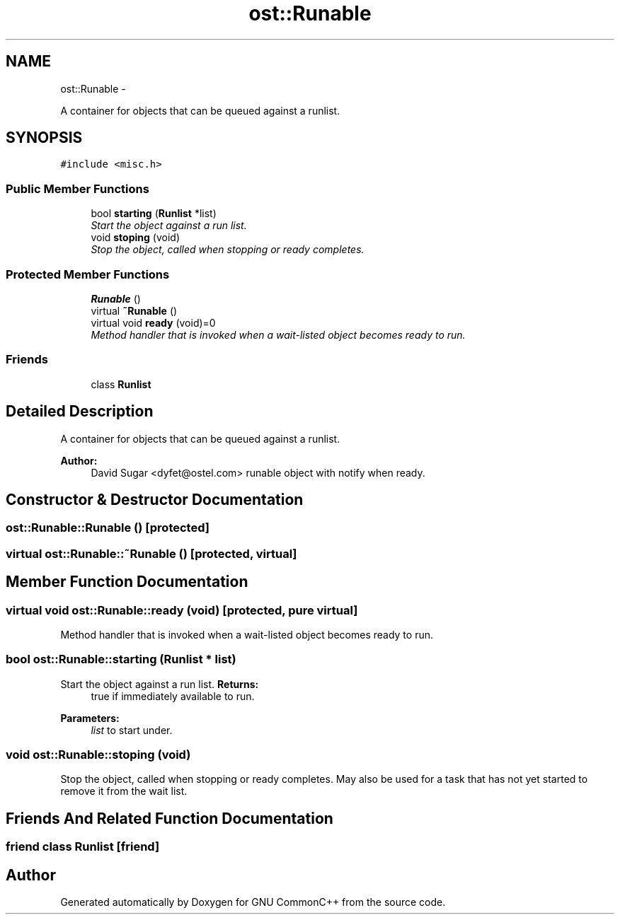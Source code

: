 .TH "ost::Runable" 3 "2 May 2010" "GNU CommonC++" \" -*- nroff -*-
.ad l
.nh
.SH NAME
ost::Runable \- 
.PP
A container for objects that can be queued against a runlist.  

.SH SYNOPSIS
.br
.PP
.PP
\fC#include <misc.h>\fP
.SS "Public Member Functions"

.in +1c
.ti -1c
.RI "bool \fBstarting\fP (\fBRunlist\fP *list)"
.br
.RI "\fIStart the object against a run list. \fP"
.ti -1c
.RI "void \fBstoping\fP (void)"
.br
.RI "\fIStop the object, called when stopping or ready completes. \fP"
.in -1c
.SS "Protected Member Functions"

.in +1c
.ti -1c
.RI "\fBRunable\fP ()"
.br
.ti -1c
.RI "virtual \fB~Runable\fP ()"
.br
.ti -1c
.RI "virtual void \fBready\fP (void)=0"
.br
.RI "\fIMethod handler that is invoked when a wait-listed object becomes ready to run. \fP"
.in -1c
.SS "Friends"

.in +1c
.ti -1c
.RI "class \fBRunlist\fP"
.br
.in -1c
.SH "Detailed Description"
.PP 
A container for objects that can be queued against a runlist. 

\fBAuthor:\fP
.RS 4
David Sugar <dyfet@ostel.com> runable object with notify when ready. 
.RE
.PP

.SH "Constructor & Destructor Documentation"
.PP 
.SS "ost::Runable::Runable ()\fC [protected]\fP"
.SS "virtual ost::Runable::~Runable ()\fC [protected, virtual]\fP"
.SH "Member Function Documentation"
.PP 
.SS "virtual void ost::Runable::ready (void)\fC [protected, pure virtual]\fP"
.PP
Method handler that is invoked when a wait-listed object becomes ready to run. 
.SS "bool ost::Runable::starting (\fBRunlist\fP * list)"
.PP
Start the object against a run list. \fBReturns:\fP
.RS 4
true if immediately available to run. 
.RE
.PP
\fBParameters:\fP
.RS 4
\fIlist\fP to start under. 
.RE
.PP

.SS "void ost::Runable::stoping (void)"
.PP
Stop the object, called when stopping or ready completes. May also be used for a task that has not yet started to remove it from the wait list. 
.SH "Friends And Related Function Documentation"
.PP 
.SS "friend class \fBRunlist\fP\fC [friend]\fP"

.SH "Author"
.PP 
Generated automatically by Doxygen for GNU CommonC++ from the source code.
